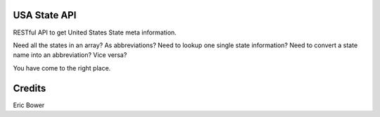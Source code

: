 USA State API
=============

RESTful API to get United States State meta information.

Need all the states in an array?  
As abbreviations?
Need to lookup one single state information?
Need to convert a state name into an abbreviation?
Vice versa?

You have come to the right place.

Credits
=======

Eric Bower
